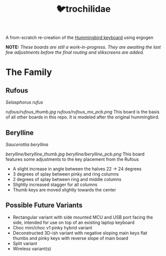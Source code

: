 #+title: 🐦trochilidae

A from-scratch re-creation of the [[https://github.com/PJE66/hummingbird][Hummingbird keyboard]] using ergogen

*NOTE:* /These boards are still a work-in-progress. They are awaiting the last few adjustments before the final routing and slikscreens are added./

* The Family
** Rufous
/Selasphorus rufus/

[[rufous/rufous_thumb.jpg]]
[[rufous/rufous_mx_pcb.png]]
This board is the basis of all other boards in this repo. It is modeled after the original hummingbird.

** Berylline
/Saucerottia beryllina/

[[berylline/berylline_thumb.jpg]]
[[berylline/berylline_pcb.png]]
This board features some adjustments to the key placement from the Rufous
- A slight increase in angle between the halves 22 -> 24 degrees
- 3 degrees of splay between pinky and ring columns
- 2 degrees of splay between ring and middle columns
- Slightly increased stagger for all columns
- Thumb keys are moved slightly towards the center

** Possible Future Variants
- Rectangular variant with side mounted MCU and USB port facing the side, intended for use on top of an existing laptop keyboard
- Choc mini/choc v1 pinky hybrid variant
- Deconstructed 3D-ish variant with negative sloping main keys flat thumbs and pinky keys with reverse slope of main board
- Split variant
- Wireless variant(s)

